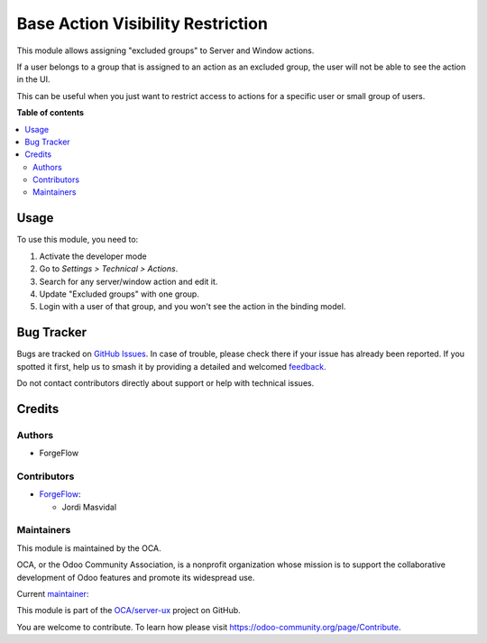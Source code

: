 ==================================
Base Action Visibility Restriction
==================================

.. 
   !!!!!!!!!!!!!!!!!!!!!!!!!!!!!!!!!!!!!!!!!!!!!!!!!!!!
   !! This file is generated by oca-gen-addon-readme !!
   !! changes will be overwritten.                   !!
   !!!!!!!!!!!!!!!!!!!!!!!!!!!!!!!!!!!!!!!!!!!!!!!!!!!!
   !! source digest: sha256:e480f8c1983a0d046dc594d24d5a85de954fd39251dc61be795df810183d2906
   !!!!!!!!!!!!!!!!!!!!!!!!!!!!!!!!!!!!!!!!!!!!!!!!!!!!

.. |badge1| image:: https://img.shields.io/badge/maturity-Beta-yellow.png
    :target: https://odoo-community.org/page/development-status
    :alt: Beta
.. |badge2| image:: https://img.shields.io/badge/licence-AGPL--3-blue.png
    :target: http://www.gnu.org/licenses/agpl-3.0-standalone.html
    :alt: License: AGPL-3
.. |badge3| image:: https://img.shields.io/badge/github-OCA%2Fserver--ux-lightgray.png?logo=github
    :target: https://github.com/OCA/server-ux/tree/13.0/base_action_visibility_restriction
    :alt: OCA/server-ux
.. |badge4| image:: https://img.shields.io/badge/weblate-Translate%20me-F47D42.png
    :target: https://translation.odoo-community.org/projects/server-ux-13-0/server-ux-13-0-base_action_visibility_restriction
    :alt: Translate me on Weblate
.. |badge5| image:: https://img.shields.io/badge/runboat-Try%20me-875A7B.png
    :target: https://runboat.odoo-community.org/builds?repo=OCA/server-ux&target_branch=13.0
    :alt: Try me on Runboat

|badge1| |badge2| |badge3| |badge4| |badge5|

This module allows assigning "excluded groups" to Server and Window actions.

If a user belongs to a group that is assigned to an action as an excluded group,
the user will not be able to see the action in the UI.

This can be useful when you just want to restrict access to actions for a
specific user or small group of users.

**Table of contents**

.. contents::
   :local:

Usage
=====

To use this module, you need to:

#. Activate the developer mode
#. Go to *Settings > Technical > Actions*.
#. Search for any server/window action and edit it.
#. Update "Excluded groups" with one group.
#. Login with a user of that group, and you won't see the action in the binding model.

Bug Tracker
===========

Bugs are tracked on `GitHub Issues <https://github.com/OCA/server-ux/issues>`_.
In case of trouble, please check there if your issue has already been reported.
If you spotted it first, help us to smash it by providing a detailed and welcomed
`feedback <https://github.com/OCA/server-ux/issues/new?body=module:%20base_action_visibility_restriction%0Aversion:%2013.0%0A%0A**Steps%20to%20reproduce**%0A-%20...%0A%0A**Current%20behavior**%0A%0A**Expected%20behavior**>`_.

Do not contact contributors directly about support or help with technical issues.

Credits
=======

Authors
~~~~~~~

* ForgeFlow

Contributors
~~~~~~~~~~~~

* `ForgeFlow <https://www.forgeflow.com>`_:

  * Jordi Masvidal

Maintainers
~~~~~~~~~~~

This module is maintained by the OCA.

.. image:: https://odoo-community.org/logo.png
   :alt: Odoo Community Association
   :target: https://odoo-community.org

OCA, or the Odoo Community Association, is a nonprofit organization whose
mission is to support the collaborative development of Odoo features and
promote its widespread use.

.. |maintainer-JordiMForgeFlow| image:: https://github.com/JordiMForgeFlow.png?size=40px
    :target: https://github.com/JordiMForgeFlow
    :alt: JordiMForgeFlow

Current `maintainer <https://odoo-community.org/page/maintainer-role>`__:

|maintainer-JordiMForgeFlow| 

This module is part of the `OCA/server-ux <https://github.com/OCA/server-ux/tree/13.0/base_action_visibility_restriction>`_ project on GitHub.

You are welcome to contribute. To learn how please visit https://odoo-community.org/page/Contribute.
